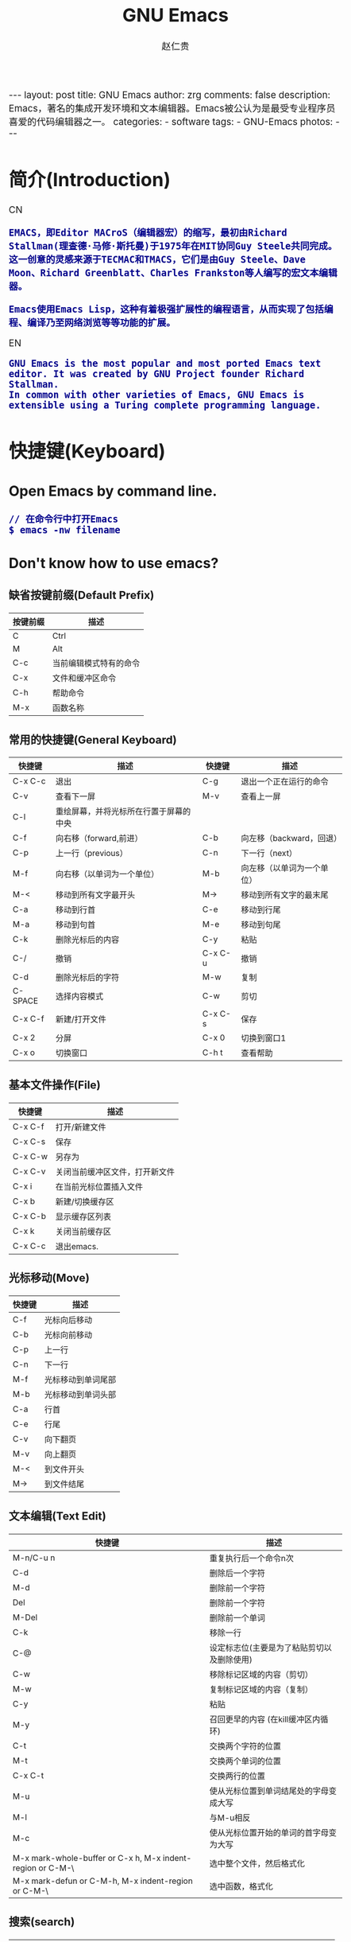 #+TITLE:     GNU Emacs
#+AUTHOR:    赵仁贵
#+EMAIL:     zrg1390556487@gmail.com
#+LANGUAGE:  cn
#+OPTIONS:   H:3 num:nil toc:nil \n:nil @:t ::t |:t ^:nil -:t f:t *:t <:t
#+OPTIONS:   TeX:t LaTeX:t skip:nil d:nil todo:t pri:nil tags:not-in-toc
#+INFOJS_OPT: view:plain toc:t ltoc:t mouse:underline buttons:0 path:http://cs2.swfc.edu.cn/org-info-js/org-info.js
#+HTML_HEAD: <link rel="stylesheet" type="text/css" href="http://cs2.swfu.edu.cn/org-info-js/org-manual.css" />
#+HTML_HEAD_EXTRA: <style>body {font-size:14pt} code {font-weight:bold;font-size:100%; color:darkblue}</style>
#+EXPORT_SELECT_TAGS: export
#+EXPORT_EXCLUDE_TAGS: noexport
#+LINK_UP:   
#+LINK_HOME: 
#+XSLT: 

#+BEGIN_EXPORT HTML
---
layout: post
title: GNU Emacs
author: zrg
comments: false
description: Emacs，著名的集成开发环境和文本编辑器。Emacs被公认为是最受专业程序员喜爱的代码编辑器之一。
categories: 
- software
tags:
- GNU-Emacs
photos:
---
#+END_EXPORT

# (setq org-export-html-use-infojs nil)
# (setq org-export-html-style nil)

* 简介(Introduction)
  CN
  : EMACS，即Editor MACroS（编辑器宏）的缩写，最初由Richard Stallman(理查德·马修·斯托曼)于1975年在MIT协同Guy Steele共同完成。
  : 这一创意的灵感来源于TECMAC和TMACS，它们是由Guy Steele、Dave Moon、Richard Greenblatt、Charles Frankston等人编写的宏文本编辑器。

  : Emacs使用Emacs Lisp，这种有着极强扩展性的编程语言，从而实现了包括编程、编译乃至网络浏览等等功能的扩展。
  EN
  : GNU Emacs is the most popular and most ported Emacs text editor. It was created by GNU Project founder Richard Stallman. 
  : In common with other varieties of Emacs, GNU Emacs is extensible using a Turing complete programming language.
* 快捷键(Keyboard)
** Open Emacs by command line.
   : // 在命令行中打开Emacs
   : $ emacs -nw filename
** Don't know how to use emacs?
*** 缺省按键前缀(Default Prefix)
    | 按键前缀 | 描述                   |
    |----------+------------------------|
    | C        | Ctrl                   |
    | M        | Alt                    |
    | C-c      | 当前编辑模式特有的命令 |
    | C-x      | 文件和缓冲区命令       |
    | C-h      | 帮助命令               |
    | M-x      | 函数名称               |
*** 常用的快捷键(General Keyboard)
    | 快捷键   | 描述                                   | 快捷键  | 描述                       |
    |----------+----------------------------------------+---------+----------------------------|
    | C-x  C-c | 退出                                   | C-g     | 退出一个正在运行的命令     |
    | C-v      | 查看下一屏                             | M-v     | 查看上一屏                 |
    | C-l      | 重绘屏幕，并将光标所在行置于屏幕的中央 |         |                            |
    | C-f      | 向右移（forward,前进）                 | C-b     | 向左移（backward，回退）   |
    | C-p      | 上一行（previous）                     | C-n     | 下一行（next）             |
    | M-f      | 向右移（以单词为一个单位）             | M-b     | 向左移（以单词为一个单位） |
    | M-<      | 移动到所有文字最开头                   | M->     | 移动到所有文字的最末尾     |
    | C-a      | 移动到行首                             | C-e     | 移动到行尾                 |
    | M-a      | 移动到句首                             | M-e     | 移动到句尾                 |
    | C-k      | 删除光标后的内容                       | C-y     | 粘贴                       |
    | C-/      | 撤销                                   | C-x C-u | 撤销                       |
    | C-d      | 删除光标后的字符                       | M-w     | 复制                       |
    | C-SPACE  | 选择内容模式                           | C-w     | 剪切                       |
    | C-x C-f  | 新建/打开文件                          | C-x C-s | 保存                       |
    | C-x 2    | 分屏                                   | C-x 0   | 切换到窗口1                |
    | C-x o    | 切换窗口                               | C-h t   | 查看帮助                   |
*** 基本文件操作(File)
    | 快捷键  | 描述                           |
    |---------+--------------------------------|
    | C-x C-f | 打开/新建文件                  |
    | C-x C-s | 保存                           |
    | C-x C-w | 另存为                         |
    | C-x C-v | 关闭当前缓冲区文件，打开新文件 |
    | C-x i   | 在当前光标位置插入文件         |
    | C-x b   | 新建/切换缓存区                |
    | C-x C-b | 显示缓存区列表                 |
    | C-x k   | 关闭当前缓存区                 |
    | C-x C-c | 退出emacs.                     |
*** 光标移动(Move)
    | 快捷键 | 描述               |
    |--------+--------------------|
    | C-f    | 光标向后移动       |
    | C-b    | 光标向前移动       |
    | C-p    | 上一行             |
    | C-n    | 下一行             |
    | M-f    | 光标移动到单词尾部 |
    | M-b    | 光标移动到单词头部 |
    | C-a    | 行首               |
    | C-e    | 行尾               |
    | C-v    | 向下翻页           |
    | M-v    | 向上翻页           |
    | M-<    | 到文件开头         |
    | M->    | 到文件结尾         |
*** 文本编辑(Text Edit)
    | 快捷键                                                     | 描述                                       |
    |------------------------------------------------------------+--------------------------------------------|
    | M-n/C-u n                                                  | 重复执行后一个命令n次                      |
    | C-d                                                        | 删除后一个字符                             |
    | M-d                                                        | 删除前一个字符                             |
    | Del                                                        | 删除前一个字符                             |
    | M-Del                                                      | 删除前一个单词                             |
    | C-k                                                        | 移除一行                                   |
    | C-@                                                        | 设定标志位(主要是为了粘贴剪切以及删除使用) |
    | C-w                                                        | 移除标记区域的内容（剪切）                 |
    | M-w                                                        | 复制标记区域的内容（复制）                 |
    | C-y                                                        | 粘贴                                       |
    | M-y                                                        | 召回更早的内容 (在kill缓冲区内循环)        |
    | C-t                                                        | 交换两个字符的位置                         |
    | M-t                                                        | 交换两个单词的位置                         |
    | C-x C-t                                                    | 交换两行的位置                             |
    | M-u                                                        | 使从光标位置到单词结尾处的字母变成大写     |
    | M-l                                                        | 与M-u相反                                  |
    | M-c                                                        | 使从光标位置开始的单词的首字母变为大写     |
    | M-x mark-whole-buffer or C-x h, M-x indent-region or C-M-\ | 选中整个文件，然后格式化                   |
    | M-x mark-defun or C-M-h, M-x indent-region or C-M-\        | 选中函数，格式化                           |
*** 搜索(search)
    | 快捷键 | 描述                                                                    |
    |--------+-------------------------------------------------------------------------|
    | C-s    | 向前搜索                                                                |
    | C-r    | 向前搜索                                                                |
    | M-%    | 查找及替换:首先按下快捷键，输入要替换的词，RET，然后输入要替换的词，RET |
*** 窗口命令(Window)
    | 快捷键 | 描述                           |
    |--------+--------------------------------|
    | C-x 2  | 水平分割窗格                   |
    | C-x 3  | 垂直分割窗格                   |
    | C-x o  | 切换至其他窗格                 |
    | C-x 0  | 关闭窗格                       |
    | C-x 1  | 关闭除了光标所在窗格外所有窗格 |
*** 帮助(Help)
    | 快捷键   | 描述                           |
    |----------+--------------------------------|
    | C-h m    | 查看当前模式                   |
    | C-h c    | 显示快捷键绑定的命令           |
    | C-h k    | 显示快捷键绑定的命令和它的作用 |
    | C-h f    | 显示函数的功能                 |
    | C-h b    | 显示当前缓冲区所有可用的快捷键 |
    | C-h t    | 打开emacs教程                  |
    | M-x quit | 退出help                       |
* 自定义(Custom)
** Emacs 基础定制(Basic Custom)
   #+NAME: .emacs
   #+BEGIN_SRC emacs-lisp
;; 显示行列号
(setq column-number-mode t)
(setq line-number-mode t)
;; 设置标题栏
(setq frame-title-format "Welcome to Emacs world! ")
;; 禁用菜单栏；F10开启菜单栏
(menu-bar-mode nil)
;; 取消工具栏
(tool-bar-mode nil)
;; 取消滚动栏
(set-scroll-bar-mode nil)
;; 直接打开和显示图片
(setq auto-image-file-mode t)
;; 显示时间
(display-time-mode t)
;; 24小时制
(setq display-time-24hr-format t)
;; 设置F11最大化
(global-set-key [f11] 'maximized)
(defun maximized ()
(interactive)
(x-send-client-message nil 0 nil "_NET_WM_STATE" 32 '(2 "_NET_WM_STATE_MAXIMIZED_HORZ" 0)) (x-send-client-message nil 0 nil "_NET_WM_STATE" 32 '(2 "_NET_WM_STATE_MAXIMIZED_VERT" 0))
 )
   #+END_SRC
   : 快速使用设置命令: M-x eval-buffer
** 自定义高级配置(Advanced Custom)
*** 安装 Emacs 插件
: M+x package-install RET
*** Emacs 主题(Themes)
    : .el
    : ~/.emacs.d/
    #+NAME: 加载 ~/.emacs.d/lisp 目录
    #+BEGIN_SRC emacs-lisp
//添加到.emacs文件
(add-to-list 'load-path "~/.emacs.d/lisp/")
(require 'pluginname)
    #+END_SRC
* org-mode
** org-mode 快捷键(Keyboard)
   | 快捷键                                     | 描述                                                    |
   |--------------------------------------------+---------------------------------------------------------|
   | TAB  (org-cycle)                           | Cycle visibility. 循环切换光标所在大纲的状态            |
   | RET                                        | enter,Select this location.                             |
   | C-c C-n (org-next-visible-heading)         | Next heading.                                           |
   | C-c C-p (org-previous-visible-heading)     | Previous heading.                                       |
   | C-c C-f (org-forward-same-level)           | Next heading same level.                                |
   | C-c C-b (org-backward-same-level)          | Previous heading same level.                            |
   | C-c C-u (outline-up-heading)               | Backward to higher level heading.                       |
   | C-c C-j                                    | 切换到大纲浏览状态                                      |
   | M-RET (org-meta-return)                    | Insert a new heading, item or row.  插入一个同级标题    |
   | C-RET (org-insert-heading-respect-content) | Insert a new heading at the end of the current subtree. |
   | M-LEFT/RIGHT                               | 将当前标题升/降级                                       |
   | M-S-LEFT/RIGHT                             | 将子树升/降级                                           |
   | M-S-UP/DOWN                                | 将子树上/下移                                           |
** Tables
** Working with Source Code
*** Structure of Code Blocks
   : #+NAME:<name>
   : #+BEGIN_SRC <language> <switches> <header arguments>
   : <body>
   '#+NAME:<name>': Optional. Names the source block so it can be called, like a function, from other source blocks or inline code to evaluate or to capture the results. 
   '#+BEGIN_SRC'...'#+END_SRC': Mandatory. They mark the start and end of a block that Org requires.
   '<language>': Mandatory. It is the identifier of the source code language in the block. See [[https://orgmode.org/org.html#Languages][Languages]]
   '<switches>': Optional. Switches provide finer control of the code execution, export, and format(see the discussion of switches in [[https://orgmode.org/org.html#Literal-Examples][Literal Examples]]).
   '<header arguments>': Optional. Heading arguments control many aspects of evaluation, export and tangling of code blocks(see [[https://orgmode.org/org.html#Using-Header-Arguments][Using Header Arguments]]).
   '<body>': Source code in the dialect of the specified language identifier.
   : more info.：https://orgmode.org/org.html#Structure-of-Code-Blocks
*** Literal Examples
   : #+BEGIN_SRC emacs-lisp -n 1 -r -l "((%s))"
   : (save-excursion                 (ref:sc)
   : 	(goto-char (point-min))      (ref:jump)
   : #+END_SRC
   : In line [[(sc)]] we remember the current position. [[(jump)][Line (jump)]]
   : jumps to point-min.
   -n or +n, to get the lines of the example numbered.
   -r, switch which removes the labels from the source code. With the ‘-n’ switch, links to these references are labeled by the line numbers from the code liing.
   -i, to preserve the indentation of a specific code block(see [[https://orgmode.org/org.html#Editing-Source-Code][Editing Source Code]]).
   -l, to change the format. See also the variable org-coderef-label-format.
   
   : #+ALTR_HTML::textarea t :width 40
   : #+BEGIN_EXAMPLE
   :  (defun org-xor (a b)
   :  "Exclusive or."
   :  (if a (not b) b))
   : #+END_EXAMPLE
   HTML export also allows examples to be published as text areas (see [[https://orgmode.org/org.html#Text-areas-in-HTML-export][Text areas in HTML export]]).
*** Environment of a Code Block
   : 1) Passing arguments
   : #+NAME: with-rownames
   : | one | 1 | 2 | 3 | 4 |  5 |
   : | two | 6 | 7 | 8 | 9 | 10 |
   : #+BEGIN_SRC python :var tab=with-rownames :rownames yes
   :  return [[val + 10 for val in row] for row in tab]
   : #+END_SRC
   : 
   : #+RESULTS:
   : | one | 11 | 12 | 13 | 14 | 15 |
   : | two | 16 | 17 | 18 | 19 | 20 |
   : more info: https://orgmode.org/org.html#Environment-of-a-Code-Block

   : 2) Using sessions
   : 3) Choosing a working directory
   : #+BEGIN_SRC R :file myplot.png :dir ~/Work
   :  matplot(matrix(rnorm(100), 10), type="l")
   : #+END_SRC
   : 
   : #+BEGIN_SRC R :file plot.png :dir /scp:dand@yakuba.princeton.edu:
   :   plot(1:10, main=system("hostname", intern=TRUE))
   : #+END_SRC
   : 
   : [[file:{{site.url}}/assets/images/plot.png][plot.png]]
   : 
   : 4) Inserting headers and footers 
   : The ‘prologue’ header argument is for appending to the top of the code block for execution, like a reset instruction.
   : For example, you may use ‘:prologue "reset"’ in a Gnuplot code block or, for every such block:
   #+BEGIN_SRC emacs-lisp -n 1
   (add-to-list 'org-babel-default-header-args:gnuplot
   	'((:prologue . "reset")))
   #+END_SRC
*** Evaluating Code Blocks
: 1. How to evaluate source code
: 

: 2. Limit code block evaluation

: 3. Cache results of evaluation

*** Results of Evaluation
*** Exporting Code Blocks
- ‘code’
The default. The body of code is included into the exported file. Example: ‘:exports code’.

- ‘results’
The results of evaluation of the code is included in the exported file. Example: ‘:exports results’.

- ‘both’
Both the code and results of evaluation are included in the exported file. Example: ‘:exports both’.

- ‘none’
Neither the code nor the results of evaluation is included in the exported file. Whether the code is evaluated at all depends on other options. Example: ‘:exports none’.
*** Extracting Source Code
    : Create pure source code files.

    : 1. Header arguments
    : 2. Functions
    : 3. Hooks
    : 4. Jumping between code and Org

    : more info.：https://orgmode.org/org.html#Extracting-Source-Code
*** Noweb Reference Syntax
    : Literate programming in Org mode.

    : more info.：https://orgmode.org/org.html#Noweb-Reference-Syntax
** PlantUML
*** 什么是 PlantUML?
: PlantUML是一个快速创建UML图形的组件。下面是一个简单的示例：
: 代码：
#+BEGIN_SRC emacs-lisp
#+BEGIN_SRC plantuml :file {{site.url}}/assets/images/orgmode-babel-sequenceuml.png
    Alice -> Bob: synchronous call
    Alice ->> Bob: asynchronous call
#+END_SRC

#+NAME: PlantUML 简单示例
#+BEGIN_SRC plantuml :file {{site.url}}/assets/images/orgmode-babel-sequenceuml.png
   Alice -> Bob: synchronous call
   Alice ->> Bob: asynchronous call
#+END_SRC
[[http://www.plantuml.com/plantuml/][在线Demo服务]]
*** 配置 Emacs 支持 PlantUML
: 1. 下载 plantuml.jar 到你的硬盘上
[[http://www.plantuml.com/download.html][官网下载页面]]

: 2. 安装生成图片用的软件：Graphviz
: $ sudo apt install graphviz

: 3. 配置 Emacs 支持 PlantUML
: 首先，将下载的 plantuml.jar 文件放到 ~/.emacs.d/plantuml/ 目录下；
: 其次，打开 ~/.emacs.d/init.el 文件，添加配置加载 PlantUML；
#+BEGIN_SRC emacs-lisp -n 1
;; Load plantuml
(setq org-plantuml-jar-path
      (expand-file-name "~/.emacs.d/plantuml/plantuml.jar"))
#+END_SRC
: 最后在 ~/.emacs 或 ~/.emacs.d/init.el 中，添加配置语言。
#+BEGIN_SRC emacs-lisp -n 1
;; active Org-babel languages
(org-babel-do-load-languages
 'org-babel-load-languages
 '(;; other Babel languages
   (plantuml . t))) ;; add this line
#+END_SRC
*** PlantUML 的使用
**** 顺序图(Sequence Diagram)
: 顺序图用 -> , -->, <-, <-- 来绘制参与者（Participants）之 间的消息（Message）。
#+BEGIN_SRC emacs-lisp
#+BEGIN_SRC plantuml :file {{site.url}}/assets/images/plantuml-quickstart-s1.png
  Alice -> Bob: Authentication Request
  Bob --> Alice: Authentication Response

  Alice -> Bob: Another atuhentication Request
  Alice <-- Bob: Another authentication Response
#+END_SRC

#+NAME:PlantUML Quick Start
#+BEGIN_SRC plantuml :file {{site.url}}/assets/images/plantuml-quickstart-s1.png
  Alice -> Bob: Authentication Request
  Bob --> Alice: Authentication Response

  Alice -> Bob: Another atuhentication Request
  Alice <-- Bob: Another authentication Response
#+END_SRC
**** 用例图(Use Case Diagram)
**** 类图(Class Diagram)
**** 活动图(Activity Diagram)
* 问题解决
** emacs不能输入中文
   : //编辑~/.bashrc文件，加入如下内容：
   : $ vim ~/.bashrc
   : LC_CTYPE="zh_CN.utf8"

   : //编辑/etc/environment文件，加入如下内容：
   : $ sudo vim /etc/environment
   : LC_CTYPE="zh_CN.utf8"
* References
  + [[http://www.cnblogs.com/holbrook/archive/2012/04/12/2444992.html][org-mode: 最好的文档编辑利器]]
  + [[https://baike.baidu.com/item/emacs][emacs 百度百科]]
  + [[https://en.wikipedia.org/wiki/GNU_Emacs][emacs wiki]]
  + [[http://plantuml.com/][PlantUML Official Site]]
  + [[http://nasseralkmim.github.io/notes/2016/08/14/using-dot-to-make-diagrams-in-org-mode/][Using plantuml to make diagrams in org-mode]]
  + [[http://blog.3zso.com/archives/plantuml-quickstart.html][使用Emacs敲出UML，PlantUML快速指南]]
